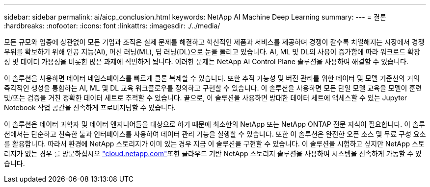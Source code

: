 ---
sidebar: sidebar 
permalink: ai/aicp_conclusion.html 
keywords: NetApp AI Machine Deep Learning 
summary:  
---
= 결론
:hardbreaks:
:nofooter: 
:icons: font
:linkattrs: 
:imagesdir: ./../media/


모든 규모와 업종에 상관없이 모든 기업과 조직은 실제 문제를 해결하고 혁신적인 제품과 서비스를 제공하며 경쟁이 갈수록 치열해지는 시장에서 경쟁 우위를 확보하기 위해 인공 지능(AI), 머신 러닝(ML), 딥 러닝(DL)으로 눈을 돌리고 있습니다. AI, ML 및 DL의 사용이 증가함에 따라 워크로드 확장성 및 데이터 가용성을 비롯한 많은 과제에 직면하게 됩니다. 이러한 문제는 NetApp AI Control Plane 솔루션을 사용하여 해결할 수 있습니다.

이 솔루션을 사용하면 데이터 네임스페이스를 빠르게 클론 복제할 수 있습니다. 또한 추적 가능성 및 버전 관리를 위한 데이터 및 모델 기준선의 거의 즉각적인 생성을 통합하는 AI, ML 및 DL 교육 워크플로우를 정의하고 구현할 수 있습니다. 이 솔루션을 사용하면 모든 단일 모델 교육을 모델이 훈련 및/또는 검증을 거친 정확한 데이터 세트로 추적할 수 있습니다. 끝으로, 이 솔루션을 사용하면 방대한 데이터 세트에 액세스할 수 있는 Jupyter Notebook 작업 공간을 신속하게 프로비저닝할 수 있습니다.

이 솔루션은 데이터 과학자 및 데이터 엔지니어들을 대상으로 하기 때문에 최소한의 NetApp 또는 NetApp ONTAP 전문 지식이 필요합니다. 이 솔루션에서는 단순하고 친숙한 툴과 인터페이스를 사용하여 데이터 관리 기능을 실행할 수 있습니다. 또한 이 솔루션은 완전한 오픈 소스 및 무료 구성 요소를 활용합니다. 따라서 환경에 NetApp 스토리지가 이미 있는 경우 지금 이 솔루션을 구현할 수 있습니다. 이 솔루션을 시험하고 싶지만 NetApp 스토리지가 없는 경우 를 방문하십시오 http://cloud.netapp.com/["cloud.netapp.com"^]또한 클라우드 기반 NetApp 스토리지 솔루션을 사용하여 시스템을 신속하게 가동할 수 있습니다.
